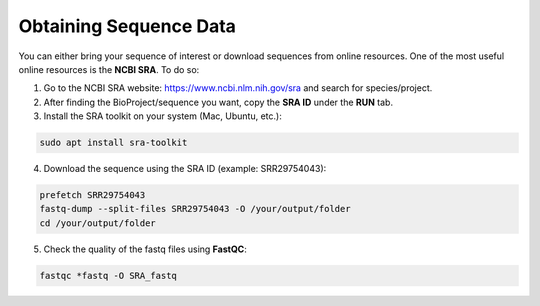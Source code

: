 Obtaining Sequence Data
=======================

You can either bring your sequence of interest or download sequences from online resources. One of the most useful online resources is the **NCBI SRA**. To do so:

1. Go to the NCBI SRA website: https://www.ncbi.nlm.nih.gov/sra and search for species/project.
2. After finding the BioProject/sequence you want, copy the **SRA ID** under the **RUN** tab.
3. Install the SRA toolkit on your system (Mac, Ubuntu, etc.):

.. code-block:: bash

    sudo apt install sra-toolkit

4. Download the sequence using the SRA ID (example: SRR29754043):

.. code-block:: bash

    prefetch SRR29754043
    fastq-dump --split-files SRR29754043 -O /your/output/folder
    cd /your/output/folder

5. Check the quality of the fastq files using **FastQC**:

.. code-block:: bash

    fastqc *fastq -O SRA_fastq
